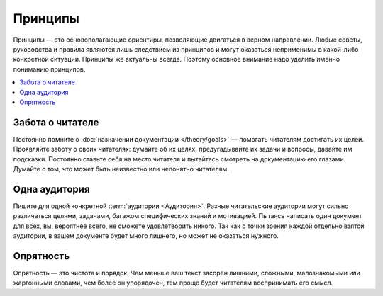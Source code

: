 Принципы
========

Принципы — это основополагающие ориентиры, позволяющие двигаться в верном направлении. Любые советы,
руководства и правила являются лишь следствием из принципов и могут оказаться неприменимы в
какой-либо конкретной ситуации. Принципы же актуальны всегда. Поэтому основное внимание надо уделить
именно пониманию принципов.

.. contents::
   :local:
   :depth: 1
   :backlinks: none

Забота о читателе
-----------------

Постоянно помните о :doc:`назначении документации </theory/goals>` — помогать читателям достигать их
целей. Проявляйте заботу о своих читателях: думайте об их целях, предугадывайте их задачи и вопросы,
давайте им подсказки. Постоянно ставьте себя на место читателя и пытайтесь смотреть на документацию
его глазами. Думайте о том, что может быть неизвестно или непонятно читателям.

.. seealso::

   * :doc:`/guides/advices`

Одна аудитория
--------------

Пишите для одной конкретной :term:`аудитории <Аудитория>`. Разные читательские аудитории могут
сильно различаться целями, задачами, багажом специфических знаний и мотивацией. Пытаясь написать
один документ для всех, вы, вероятнее всего, не сможете удовлетворить никого. Так как с точки зрения
каждой отдельно взятой аудитории, в вашем документе будет много лишнего, но может не оказаться
нужного.

.. seealso::

   * :doc:`/references/recipients/index`
   * :doc:`/guides/recipients`

Опрятность
----------

Опрятность — это чистота и порядок. Чем меньше ваш текст засорён лишними, сложными, малознакомыми
или жаргонными словами, чем более он упорядочен, тем проще будет читателям воспринимать его смысл.

.. seealso::

   * :doc:`/guides/advices`
